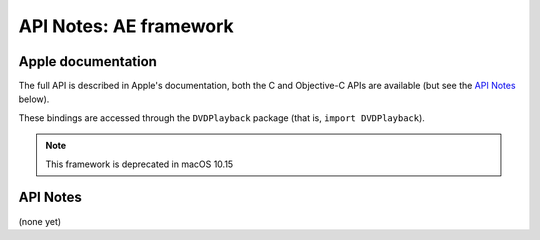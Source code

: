 API Notes: AE framework
=======================

Apple documentation
-------------------

The full API is described in Apple's documentation, both
the C and Objective-C APIs are available (but see the `API Notes`_ below).

These bindings are accessed through the ``DVDPlayback`` package (that is, ``import DVDPlayback``).

.. note::

   This framework is deprecated in macOS 10.15


API Notes
---------

(none yet)
